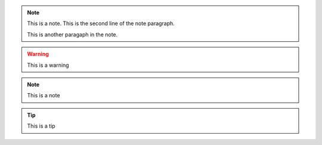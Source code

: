 .. note:: This is a note.
   This is the second line of the note paragraph.

   This is another paragaph in the note.

.. warning:: This is a warning

.. note:: This is a note

.. tip:: This is a tip
